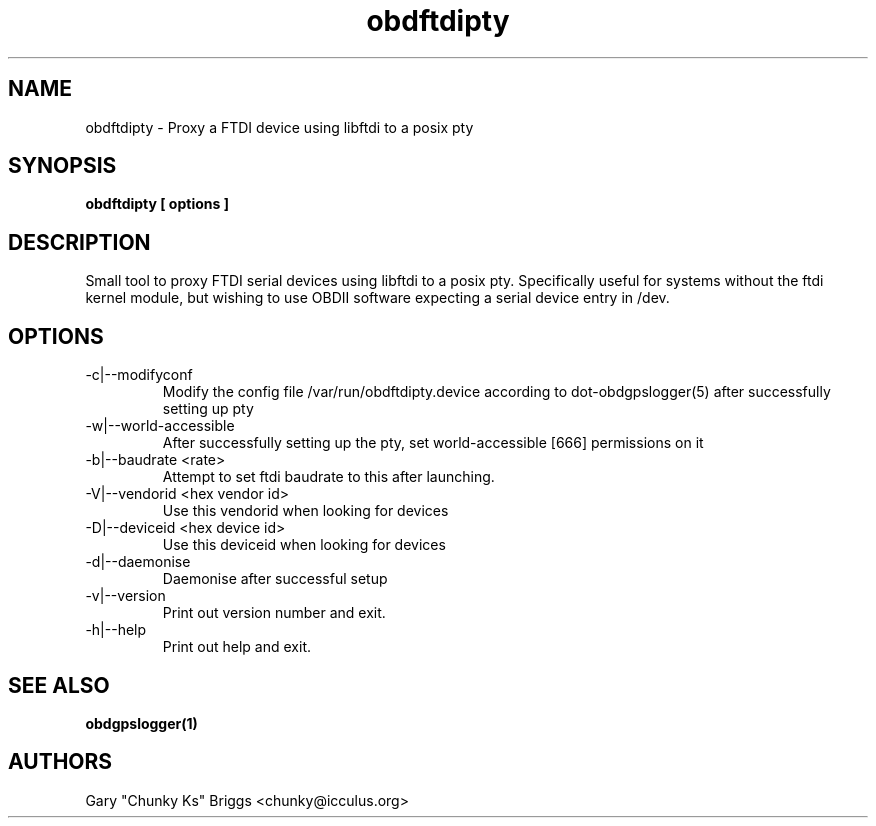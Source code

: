 .TH obdftdipty 1
.SH NAME
obdftdipty \- Proxy a FTDI device using libftdi to a posix pty

.SH SYNOPSIS
.B obdftdipty [ options ]

.SH DESCRIPTION
.IX Header "DESCRIPTION"
Small tool to proxy FTDI serial devices using libftdi to a posix
pty. Specifically useful for systems without the ftdi kernel module,
but wishing to use OBDII software expecting a serial device entry in /dev.

.SH OPTIONS
.IX Header "OPTIONS"
.IP "-c|--modifyconf"
Modify the config file /var/run/obdftdipty.device according to
dot-obdgpslogger(5) after successfully setting up pty
.IP "-w|--world-accessible"
After successfully setting up the pty, set world-accessible [666]
permissions on it
.IP "-b|--baudrate <rate>"
Attempt to set ftdi baudrate to this after launching.
.IP "-V|--vendorid <hex vendor id>"
Use this vendorid when looking for devices
.IP "-D|--deviceid <hex device id>"
Use this deviceid when looking for devices
.IP "-d|--daemonise"
Daemonise after successful setup
.IP "-v|--version"
Print out version number and exit.
.IP "-h|--help"
Print out help and exit.
 
.SH SEE ALSO
.IX Header "SEE ALSO"
.BR "obdgpslogger(1)"

.SH AUTHORS
Gary "Chunky Ks" Briggs <chunky@icculus.org>

